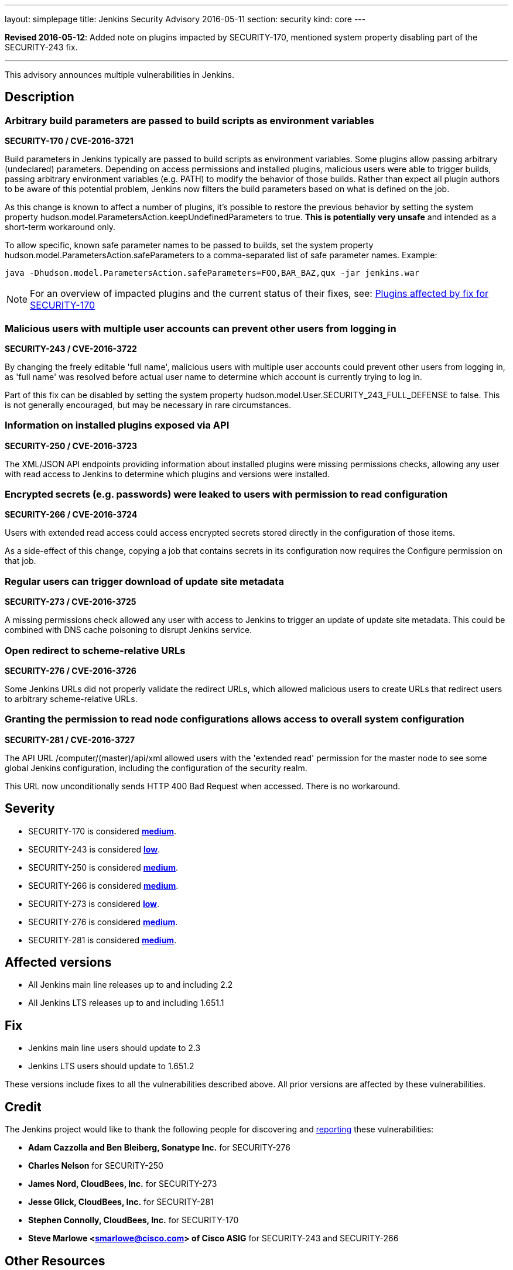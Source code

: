 ---
layout: simplepage
title: Jenkins Security Advisory 2016-05-11
section: security
kind: core
---

*Revised 2016-05-12*: Added note on plugins impacted by SECURITY-170, mentioned system property disabling part of the SECURITY-243 fix.

---

This advisory announces multiple vulnerabilities in Jenkins.

== Description


=== Arbitrary build parameters are passed to build scripts as environment variables
*SECURITY-170 / CVE-2016-3721*

Build parameters in Jenkins typically are passed to build scripts as environment variables. Some plugins allow passing arbitrary (undeclared) parameters. Depending on access permissions and installed plugins, malicious users were able to trigger builds, passing arbitrary environment variables (e.g. PATH) to modify the behavior of those builds. Rather than expect all plugin authors to be aware of this potential problem, Jenkins now filters the build parameters based on what is defined on the job.

As this change is known to affect a number of plugins, it's possible to restore the previous behavior by setting the system property +hudson.model.ParametersAction.keepUndefinedParameters+ to +true+. *This is potentially very unsafe* and intended as a short-term workaround only.

To allow specific, known safe parameter names to be passed to builds, set the system property +hudson.model.ParametersAction.safeParameters+ to a comma-separated list of safe parameter names. Example:

----
java -Dhudson.model.ParametersAction.safeParameters=FOO,BAR_BAZ,qux -jar jenkins.war
----

NOTE: For an overview of impacted plugins and the current status of their fixes, see: link:https://wiki.jenkins-ci.org/display/JENKINS/Plugins+affected+by+fix+for+SECURITY-170[Plugins affected by fix for SECURITY-170]


=== Malicious users with multiple user accounts can prevent other users from logging in
*SECURITY-243 / CVE-2016-3722*

By changing the freely editable 'full name', malicious users with multiple user accounts could prevent other users from logging in, as 'full name' was resolved before actual user name to determine which account is currently trying to log in.

Part of this fix can be disabled by setting the system property +hudson.model.User.SECURITY_243_FULL_DEFENSE+ to +false+. This is not generally encouraged, but may be necessary in rare circumstances.


=== Information on installed plugins exposed via API
*SECURITY-250 / CVE-2016-3723*

The XML/JSON API endpoints providing information about installed plugins were missing permissions checks, allowing any user with read access to Jenkins to determine which plugins and versions were installed.


=== Encrypted secrets (e.g. passwords) were leaked to users with permission to read configuration
*SECURITY-266 / CVE-2016-3724*

Users with extended read access could access encrypted secrets stored directly in the configuration of those items.

As a side-effect of this change, copying a job that contains secrets in its configuration now requires the Configure permission on that job.


=== Regular users can trigger download of update site metadata
*SECURITY-273 / CVE-2016-3725*

A missing permissions check allowed any user with access to Jenkins to trigger an update of update site metadata. This could be combined with DNS cache poisoning to disrupt Jenkins service.


=== Open redirect to scheme-relative URLs
*SECURITY-276 / CVE-2016-3726*

Some Jenkins URLs did not properly validate the redirect URLs, which allowed malicious users to create URLs that redirect users to arbitrary scheme-relative URLs.


=== Granting the permission to read node configurations allows access to overall system configuration
*SECURITY-281 / CVE-2016-3727*

The API URL +/computer/(master)/api/xml+ allowed users with the 'extended read' permission for the master node to see some global Jenkins configuration, including the configuration of the security realm.

This URL now unconditionally sends HTTP 400 Bad Request when accessed. There is no workaround.


== Severity

* SECURITY-170 is considered *link:http://www.first.org/cvss/calculator/3.0#CVSS:3.0/AV:N/AC:H/PR:L/UI:N/S:U/C:H/I:H/A:N[medium]*.
* SECURITY-243 is considered *link:http://www.first.org/cvss/calculator/3.0#CVSS:3.0/AV:N/AC:H/PR:L/UI:N/S:U/C:N/I:N/A:L[low]*.
* SECURITY-250 is considered *link:http://www.first.org/cvss/calculator/3.0#CVSS:3.0/AV:N/AC:L/PR:L/UI:N/S:U/C:L/I:N/A:N[medium]*.
* SECURITY-266 is considered *link:http://www.first.org/cvss/calculator/3.0#CVSS:3.0/AV:N/AC:L/PR:L/UI:N/S:U/C:L/I:N/A:N[medium]*.
* SECURITY-273 is considered *link:http://www.first.org/cvss/calculator/3.0#CVSS:3.0/AV:N/AC:H/PR:L/UI:N/S:U/C:N/I:N/A:L[low]*.
* SECURITY-276 is considered *link:http://www.first.org/cvss/calculator/3.0#CVSS:3.0/AV:N/AC:H/PR:N/UI:R/S:C/C:N/I:H/A:N[medium]*.
* SECURITY-281 is considered *link:http://www.first.org/cvss/calculator/3.0#CVSS:3.0/AV:N/AC:L/PR:L/UI:N/S:U/C:H/I:N/A:N[medium]*.

== Affected versions

* All Jenkins main line releases up to and including 2.2
* All Jenkins LTS releases up to and including 1.651.1

== Fix

* Jenkins main line users should update to 2.3
* Jenkins LTS users should update to 1.651.2

These versions include fixes to all the vulnerabilities described above. All prior versions are affected by these vulnerabilities.

== Credit

The Jenkins project would like to thank the following people for discovering and link:https://jenkins.io/security/#reporting-vulnerabilities[reporting] these vulnerabilities:

* *Adam Cazzolla and Ben Bleiberg, Sonatype Inc.* for SECURITY-276
* *Charles Nelson* for SECURITY-250
* *James Nord, CloudBees, Inc.* for SECURITY-273
* *Jesse Glick, CloudBees, Inc.* for SECURITY-281
* *Stephen Connolly, CloudBees, Inc.* for SECURITY-170
* *Steve Marlowe <smarlowe@cisco.com> of Cisco ASIG* for SECURITY-243 and SECURITY-266

== Other Resources

* link:https://jenkins.io/blog/2016/05/11/security-update/[Announcement blog post]
* link:https://www.cloudbees.com/jenkins-security-advisory-2016-05-11[Corresponding security advisory for CloudBees Jenkins Enterprise and CloudBees Jenkins Operations Center]
